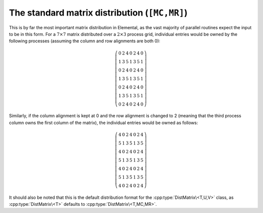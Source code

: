 The standard matrix distribution (``[MC,MR]``)
==============================================
This is by far the most important matrix distribution in Elemental, as the vast
majority of parallel routines expect the input to be in this form. For a
:math:`7 \times 7` matrix distributed over a :math:`2 \times 3` process grid,
individual entries would be owned by the following processes (assuming the 
column and row alignments are both 0):

.. math::

   \left(\begin{array}{ccccccc}
     0 & 2 & 4 & 0 & 2 & 4 & 0 \\
     1 & 3 & 5 & 1 & 3 & 5 & 1 \\ 
     0 & 2 & 4 & 0 & 2 & 4 & 0 \\
     1 & 3 & 5 & 1 & 3 & 5 & 1 \\ 
     0 & 2 & 4 & 0 & 2 & 4 & 0 \\
     1 & 3 & 5 & 1 & 3 & 5 & 1 \\ 
     0 & 2 & 4 & 0 & 2 & 4 & 0  
   \end{array}\right)

Similarly, if the column alignment is kept at 0 and the row alignment is changed
to 2 (meaning that the third process column owns the first column of the 
matrix), the individual entries would be owned as follows:

.. math::

   \left(\begin{array}{ccccccc}
     4 & 0 & 2 & 4 & 0 & 2 & 4 \\
     5 & 1 & 3 & 5 & 1 & 3 & 5 \\ 
     4 & 0 & 2 & 4 & 0 & 2 & 4 \\
     5 & 1 & 3 & 5 & 1 & 3 & 5 \\ 
     4 & 0 & 2 & 4 & 0 & 2 & 4 \\
     5 & 1 & 3 & 5 & 1 & 3 & 5 \\ 
     4 & 0 & 2 & 4 & 0 & 2 & 4 
   \end{array}\right)

It should also be noted that this is the default distribution format for the 
:cpp:type:`DistMatrix\<T,U,V>` class, as :cpp:type:`DistMatrix\<T>` defaults to
:cpp:type:`DistMatrix\<T,MC,MR>`.

.. cpp:class:: DistMatrix<T>
.. cpp:class:: DistMatrix<T,MC,MR>
